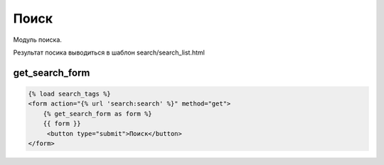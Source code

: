 Поиск
========
Модуль поиска.

Результат посика выводиться в шаблон search/search_list.html

get_search_form
---------------

.. code-block:: python

    {% load search_tags %}
    <form action="{% url 'search:search' %}" method="get">
        {% get_search_form as form %}
        {{ form }}
         <button type="submit">Поиск</button>
    </form>